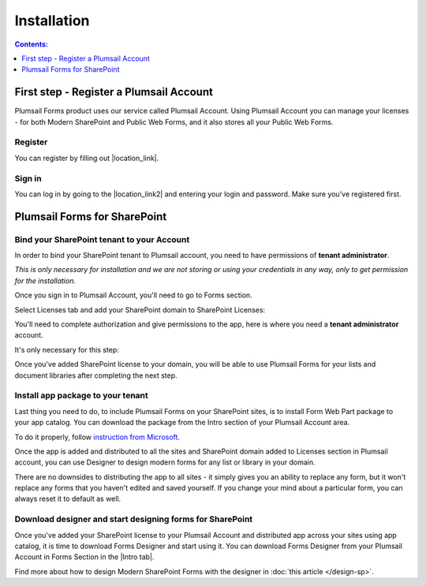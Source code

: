 Installation
==================================================

.. contents:: Contents:
 :local:
 :depth: 1

First step - Register a Plumsail Account
--------------------------------------------------
Plumsail Forms product uses our service called Plumsail Account. Using Plumsail Account you can manage your licenses - for both Modern SharePoint and Public Web Forms, 
and it also stores all your Public Web Forms. 

Register
**************************************************
You can register by filling out |location_link|.

.. |location_link| raw:: html

   <a href="https://auth.plumsail.com/account/register?ReturnUrl=http://account.plumsail.com/" target="_blank">this small form here</a>

Sign in
**************************************************
You can log in by going to the |location_link2| and entering your login and password. Make sure you've registered first.

.. |location_link2| raw:: html

   <a href="https://auth.plumsail.com/account/login" target="_blank">following page</a>

Plumsail Forms for SharePoint 
--------------------------------------------------

Bind your SharePoint tenant to your Account
**************************************************
In order to bind your SharePoint tenant to Plumsail account, you need to have permissions of **tenant administrator**. 

*This is only necessary for installation and we are not storing or using your credentials in any way, only to get permission for the installation.*

Once you sign in to Plumsail Account, you'll need to go to Forms section. 

|pic1|

.. |pic1| image:: /images/SPlicense/PlumsailAccount.png
   :alt: Plumsail Account

Select Licenses tab and add your SharePoint domain to SharePoint Licenses:


|pic2|

.. |pic2| image:: /images/SPlicense/AddLicense.png
   :alt: Forms Licenses

You'll need to complete authorization and give permissions to the app, here is where you need a **tenant administrator** account. 

It's only necessary for this step:

|pic3|

.. |pic3| image:: /images/SPlicense/LicenseAdded.png
   :alt: Domain Added

Once you've added SharePoint license to your domain, you will be able to use Plumsail Forms for your lists and document libraries after completing the next step.

.. _install-app-package:

Install app package to your tenant
**************************************************
Last thing you need to do, to include Plumsail Forms on your SharePoint sites, 
is to install Form Web Part package to your app catalog. You can download the package from the Intro section of your Plumsail Account area. 

|download|

.. |download| image:: /images/startSP/download.png
   :alt: Download package

To do it properly, follow `instruction from Microsoft <https://support.office.com/en-us/article/Use-the-App-Catalog-to-make-custom-business-apps-available-for-your-SharePoint-Online-environment-0b6ab336-8b83-423f-a06b-bcc52861cba0>`_.

|pic4|

.. |pic4| image:: /images/appcatalog/UploadForms.png
   :alt: App Catalog

Once the app is added and distributed to all the sites and SharePoint domain added to Licenses section in Plumsail account, 
you can use Designer to design modern forms for any list or library in your domain.

There are no downsides to distributing the app to all sites - it simply gives you an ability to replace any form, 
but it won't replace any forms that you haven't edited and saved yourself. If you change your mind about a particular form,
you can always reset it to default as well.

Download designer and start designing forms for SharePoint
***********************************************************
Once you've added your SharePoint license to your Plumsail Account and distributed app across your sites using app catalog, 
it is time to download Forms Designer and start using it. You can download Forms Designer from your Plumsail Account in Forms Section in the |Intro tab|.

|pic5|

.. |pic5| image:: /images/startSP/install.png
   :alt: Install Forms Designer

.. |Intro tab| raw:: html

   <a href="https://account.plumsail.com/forms/intro" target="_blank">Intro tab</a>

Find more about how to design Modern SharePoint Forms with the designer in :doc:`this article </design-sp>`.